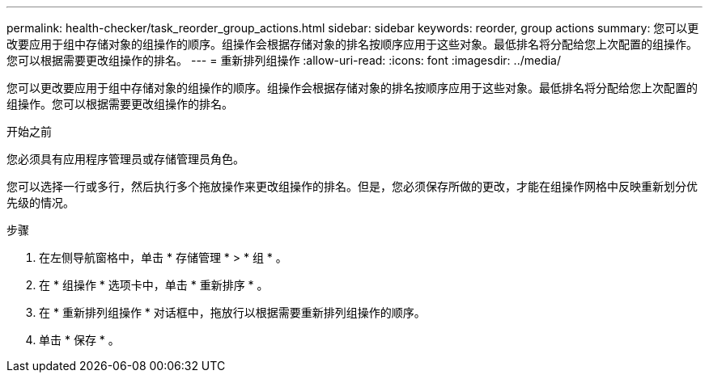 ---
permalink: health-checker/task_reorder_group_actions.html 
sidebar: sidebar 
keywords: reorder, group actions 
summary: 您可以更改要应用于组中存储对象的组操作的顺序。组操作会根据存储对象的排名按顺序应用于这些对象。最低排名将分配给您上次配置的组操作。您可以根据需要更改组操作的排名。 
---
= 重新排列组操作
:allow-uri-read: 
:icons: font
:imagesdir: ../media/


[role="lead"]
您可以更改要应用于组中存储对象的组操作的顺序。组操作会根据存储对象的排名按顺序应用于这些对象。最低排名将分配给您上次配置的组操作。您可以根据需要更改组操作的排名。

.开始之前
您必须具有应用程序管理员或存储管理员角色。

您可以选择一行或多行，然后执行多个拖放操作来更改组操作的排名。但是，您必须保存所做的更改，才能在组操作网格中反映重新划分优先级的情况。

.步骤
. 在左侧导航窗格中，单击 * 存储管理 * > * 组 * 。
. 在 * 组操作 * 选项卡中，单击 * 重新排序 * 。
. 在 * 重新排列组操作 * 对话框中，拖放行以根据需要重新排列组操作的顺序。
. 单击 * 保存 * 。

